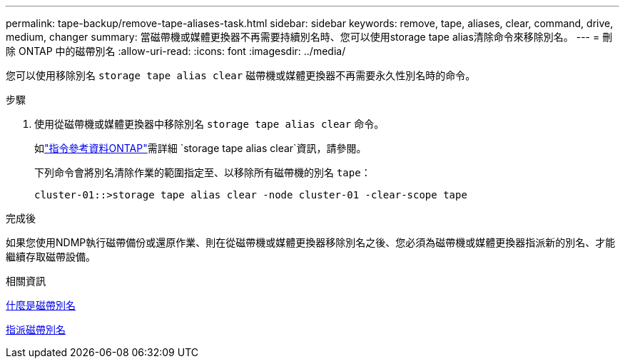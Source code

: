 ---
permalink: tape-backup/remove-tape-aliases-task.html 
sidebar: sidebar 
keywords: remove, tape, aliases, clear, command, drive, medium, changer 
summary: 當磁帶機或媒體更換器不再需要持續別名時、您可以使用storage tape alias清除命令來移除別名。 
---
= 刪除 ONTAP 中的磁帶別名
:allow-uri-read: 
:icons: font
:imagesdir: ../media/


[role="lead"]
您可以使用移除別名 `storage tape alias clear` 磁帶機或媒體更換器不再需要永久性別名時的命令。

.步驟
. 使用從磁帶機或媒體更換器中移除別名 `storage tape alias clear` 命令。
+
如link:https://docs.netapp.com/us-en/ontap-cli/storage-tape-alias-clear.html["指令參考資料ONTAP"^]需詳細 `storage tape alias clear`資訊，請參閱。

+
下列命令會將別名清除作業的範圍指定至、以移除所有磁帶機的別名 `tape`：

+
[listing]
----
cluster-01::>storage tape alias clear -node cluster-01 -clear-scope tape
----


.完成後
如果您使用NDMP執行磁帶備份或還原作業、則在從磁帶機或媒體更換器移除別名之後、您必須為磁帶機或媒體更換器指派新的別名、才能繼續存取磁帶設備。

.相關資訊
xref:assign-tape-aliases-concept.adoc[什麼是磁帶別名]

xref:assign-tape-aliases-task.adoc[指派磁帶別名]
